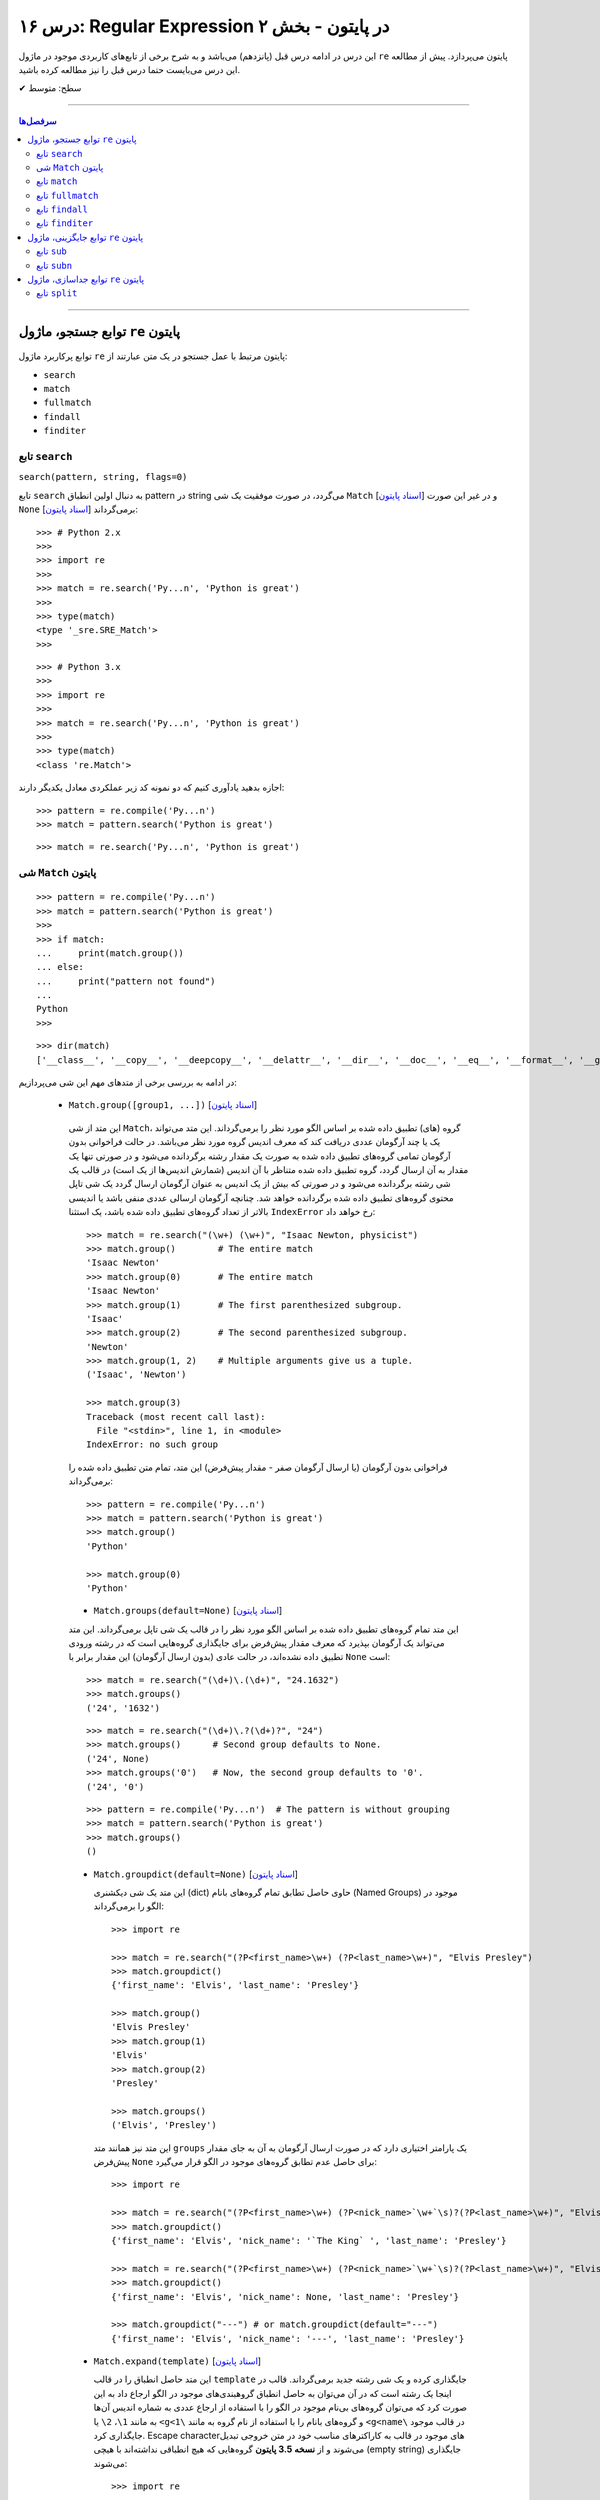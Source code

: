 .. role:: emoji-size

.. meta::
   :description: کتاب آموزش زبان برنامه نویسی پایتون به فارسی، آموزش ماژول re در پایتون، عبارات باقاعده در پایتون، Regular expression در پایتون، regex در پایتون، توابع ماژول re پایتون - 
   :keywords:  آموزش, آموزش پایتون, آموزش برنامه نویسی, پایتون, تابع, کتابخانه, پایتون, re


درس ۱۶: Regular Expression در پایتون - بخش ۲
============================================================================

این درس در ادامه درس قبل (پانزدهم) می‌باشد و به شرح برخی از تابع‌های کاربردی موجود در ماژول ``re`` پایتون می‌پردازد. پیش از مطالعه این درس می‌بایست حتما درس قبل را نیز مطالعه کرده باشید.





:emoji-size:`✔` سطح: متوسط

----


.. contents:: سرفصل‌ها
    :depth: 2

----




توابع جستجو، ماژول ``re`` پایتون
---------------------------------------

توابع پرکاربرد ماژول ``re`` پایتون مرتبط با عمل جستجو در یک متن عبارتند از: 

* ``search``
* ``match``  
* ``fullmatch``  
* ``findall``  
* ``finditer``  


تابع ``search``
~~~~~~~~~~~~~~~~~~~~~~


``search(pattern, string, flags=0)``

تابع ``search`` به دنبال اولین انطباق pattern در string می‌گردد، در صورت موفقیت یک شی ``Match`` [`اسناد پایتون <https://docs.python.org/3/library/re.html#match-objects>`__] و در غیر این صورت ``None`` برمی‌گرداند [`اسناد پایتون <https://docs.python.org/3/library/re.html#re.search>`__]::


    >>> # Python 2.x
    >>> 
    >>> import re
    >>> 
    >>> match = re.search('Py...n', 'Python is great')
    >>> 
    >>> type(match)
    <type '_sre.SRE_Match'>
    >>> 

::


    >>> # Python 3.x
    >>> 
    >>> import re
    >>> 
    >>> match = re.search('Py...n', 'Python is great')
    >>> 
    >>> type(match)
    <class 're.Match'>


اجازه بدهید یادآوری کنیم که دو نمونه کد زیر عملکردی معادل یکدیگر دارند::


    >>> pattern = re.compile('Py...n')
    >>> match = pattern.search('Python is great')

::

    >>> match = re.search('Py...n', 'Python is great')



شی ``Match`` پایتون
~~~~~~~~~~~~~~~~~~~~~~~~~~~~


::

    >>> pattern = re.compile('Py...n')
    >>> match = pattern.search('Python is great')
    >>> 
    >>> if match:
    ...     print(match.group())
    ... else:
    ...     print("pattern not found")
    ... 
    Python
    >>> 

::

    >>> dir(match)
    ['__class__', '__copy__', '__deepcopy__', '__delattr__', '__dir__', '__doc__', '__eq__', '__format__', '__ge__', '__getattribute__', '__getitem__', '__gt__', '__hash__', '__init__', '__init_subclass__', '__le__', '__lt__', '__ne__', '__new__', '__reduce__', '__reduce_ex__', '__repr__', '__setattr__', '__sizeof__', '__str__', '__subclasshook__', 'end', 'endpos', 'expand', 'group', 'groupdict', 'groups', 'lastgroup', 'lastindex', 'pos', 're', 'regs', 'span', 'start', 'string']

در ادامه به بررسی برخی از متدهای مهم این شی می‌پردازیم:
  

 * ``Match.group([group1, ...])`` [`اسناد پایتون <https://docs.python.org/3/library/re.html#re.Match.group>`__]

  این متد از شی ``Match``، گروه (های) تطبیق داده شده بر اساس الگو مورد نظر را برمی‌گرداند. این متد می‌تواند یک یا چند آرگومان عددی دریافت کند که معرف اندیس گروه مورد نظر می‌باشد. در حالت فراخوانی بدون آرگومان تمامی گروه‌های تطبیق داده شده به صورت یک مقدار رشته برگردانده می‌شود و در صورتی تنها یک مقدار به آن ارسال گردد، گروه تطبیق داده شده متناظر با آن اندیس (شمارش اندیس‌ها از یک است) در قالب یک شی رشته برگردانده می‌شود و در صورتی که بیش از یک اندیس به عنوان آرگومان ارسال گردد یک شی تاپل محتوی گروه‌های تطبیق داده شده برگردانده خواهد شد. چنانچه آرگومان ارسالی عددی منفی باشد یا اندیسی بالاتر از تعداد گروه‌های تطبیق داده شده باشد، یک استثنا ``IndexError`` رخ خواهد داد::

    >>> match = re.search("(\w+) (\w+)", "Isaac Newton, physicist") 
    >>> match.group()        # The entire match
    'Isaac Newton'
    >>> match.group(0)       # The entire match
    'Isaac Newton'
    >>> match.group(1)       # The first parenthesized subgroup.
    'Isaac'
    >>> match.group(2)       # The second parenthesized subgroup.
    'Newton'
    >>> match.group(1, 2)    # Multiple arguments give us a tuple.
    ('Isaac', 'Newton')

    >>> match.group(3)
    Traceback (most recent call last):
      File "<stdin>", line 1, in <module>
    IndexError: no such group
    
  فراخوانی بدون آرگومان (یا ارسال آرگومان صفر - مقدار پیش‌فرض) این متد، تمام متن تطبیق داده شده را برمی‌گرداند::
  
  
    >>> pattern = re.compile('Py...n')
    >>> match = pattern.search('Python is great')
    >>> match.group()
    'Python'
    
    >>> match.group(0)
    'Python'



  * ``Match.groups(default=None)`` [`اسناد پایتون <https://docs.python.org/3/library/re.html#re.Match.groups>`__]

  این متد تمام گروه‌های تطبیق داده شده بر اساس الگو مورد نظر را در قالب یک شی تاپل برمی‌گرداند. این متد می‌تواند یک آرگومان بپذیرد که معرف مقدار پیش‌فرض برای جایگذاری گروه‌هایی است که در رشته ورودی تطبیق داده نشده‌اند، در حالت عادی (بدون ارسال آرگومان) این مقدار برابر با ``None`` است::

    >>> match = re.search("(\d+)\.(\d+)", "24.1632")
    >>> match.groups()
    ('24', '1632')

  ::

       >>> match = re.search("(\d+)\.?(\d+)?", "24")
       >>> match.groups()      # Second group defaults to None.
       ('24', None)
       >>> match.groups('0')   # Now, the second group defaults to '0'.
       ('24', '0')
       
       
  ::
  
      >>> pattern = re.compile('Py...n')  # The pattern is without grouping
      >>> match = pattern.search('Python is great')
      >>> match.groups()
      ()


  * ``Match.groupdict(default=None)`` [`اسناد پایتون <https://docs.python.org/3/library/re.html#re.Match.groupdict>`__]

    این متد یک شی دیکشنری (dict) حاوی حاصل تطابق تمام گروه‌های بانام (Named Groups) موجود در الگو را برمی‌گرداند::


      >>> import re

      >>> match = re.search("(?P<first_name>\w+) (?P<last_name>\w+)", "Elvis Presley")
      >>> match.groupdict()
      {'first_name': 'Elvis', 'last_name': 'Presley'}

      >>> match.group()
      'Elvis Presley'
      >>> match.group(1)
      'Elvis'
      >>> match.group(2)
      'Presley'

      >>> match.groups()
      ('Elvis', 'Presley')

    این متد نیز همانند متد ``groups`` یک پارامتر اختیاری دارد که در صورت ارسال آرگومان به آن به جای مقدار پیش‌فرض ``None`` برای حاصل عدم تطابق گروه‌های موجود در الگو قرار می‌گیرد::

      >>> import re

      >>> match = re.search("(?P<first_name>\w+) (?P<nick_name>`\w+`\s)?(?P<last_name>\w+)", "Elvis `The King` Presley")
      >>> match.groupdict()
      {'first_name': 'Elvis', 'nick_name': '`The King` ', 'last_name': 'Presley'}

      >>> match = re.search("(?P<first_name>\w+) (?P<nick_name>`\w+`\s)?(?P<last_name>\w+)", "Elvis Presley")
      >>> match.groupdict()
      {'first_name': 'Elvis', 'nick_name': None, 'last_name': 'Presley'}

      >>> match.groupdict("---") # or match.groupdict(default="---")
      {'first_name': 'Elvis', 'nick_name': '---', 'last_name': 'Presley'}



  * ``Match.expand(template)`` [`اسناد پایتون <https://docs.python.org/3/library/re.html#re.Match.expand>`__]

    این متد حاصل انطباق را در قالب ``template`` جایگذاری کرده و یک شی رشته جدید برمی‌گرداند. قالب در اینجا یک رشته است که در آن می‌توان به حاصل انطباق گروهبندی‌های موجود در الگو ارجاع داد به این صورت کرد که می‌توان گروه‌های بی‌نام موجود در الگو را با استفاده از ارجاع عددی به شماره اندیس آن‌ها به مانند ``1\``، ``2\``  یا ``<g<1\`` و گروه‌های بانام را با استفاده از نام گروه به مانند ``<g<name\`` در قالب موجود جایگذاری کرد. Escape character‌های موجود در قالب به کاراکترهای مناسب خود در متن خروجی تبدیل می‌شوند و از **نسخه 3.5 پایتون** گروه‌هایی که هیچ انطباقی نداشته‌اند با هیچی (empty string) جایگذاری می‌شوند::

        >>> import re

        >>> match = re.search('(\w+),(\w+),(\w+)', 'Jazz,Rock,Pop')
        >>> match.groups()
        ('Jazz', 'Rock', 'Pop')
        
        >>> match.expand('-->\1---->\2------>\3') # Warning!!!
        '-->\x01---->\x02------>\x03'

        >>> match.expand('-->\\1---->\\2------>\\3')
        '-->Jazz---->Rock------>Pop'

        >>> match.expand(r'-->\1---->\2------>\3')
        '-->Jazz---->Rock------>Pop'


    ::

          # \1, \2 and \3 are all valid escape characters

          \1  # (U+0001 or 0x01) stands for the ascii start-of-heading character
          \2  # (U+0002 or 0x02) stands for the ascii start-of-text character
          \3  # (U+0003 or 0x03) stands for the ascii end-of-text character

    .. note::
        در نمونه کد بالا، خروجی نخستین استفاده از متد ``expand`` متناسب با انتظار نیست، دلیل هم مربوط به وجود کاراکترهایی با ``\`` است (escape characters) که باعث بروز اخلال در تحلیل رشته قالب شده است. بهتر است همیشه در این مواقع از قوانین **raw string** پیروی نماییم: استفاده از ``\\`` به جای ``\`` (همانند ``n\\``) یا قرار دادن یک کاراکتر ``r`` یا ``R`` در ابتدای رشته (همانند ``'r'\n``). در این صورت کاراکترهایی همچون newline یا ``n\`` در رشته، معنای خود را از دست می‌دهند. (یادآوری از درس هفتم)

        در واقع مفسر پایتون پیش از قراردادن متن مورد نظر ما در قالب یک شی رشته (string) در حافظه (memory) آن را تحلیل و مقادیر متناسب با کاراکترهای ``\`` را در آن جایگذاری می‌کند که این کار ممکن است در هنگام استفاده ماژول ``re`` از آن شی رشته اخلال ایجاد کند. استفاده از **raw string**  باعث می‌شود مفسر پایتون متن مورد نظر را بدون تغییر در حافطه قرار دهد.


    .. tip::
        بلای Backslash [`اسناد پایتون <https://docs.python.org/3/howto/regex.html#the-backslash-plague>`__] 

        همیشه در هنگام کار با RegEx (نه فقط در زبان پایتون!) مواظب escape characters یا همان backslash characters باشید. تا این لحظه برای جلوگیری از پیچیدگی در مثال‌های ارائه شده مبحث RegEx از قرار دادن **raw string** صرف نظر شده بود اما از آنجا که الگوهای RegEx پر از ``\`` است همواره می‌بایست به لزوم استفاده از **raw string** فکر کنیم.

    ::

           >>> match = re.search(r'(?P<num>\d+)', 'Top 100 songs')
           >>> match.group(1)
           '100'

           >>> match.expand(r'--- \g<num> ---')
           '--- 100 ---'
           >>> match.expand(r'--- \g<1> ---')
           '--- 100 ---'




  * ``Match.start([group])`` [`اسناد پایتون <https://docs.python.org/3/library/re.html#re.Match.start>`__]    ``Match.end([group])`` [`اسناد پایتون <https://docs.python.org/3/library/re.html#re.Match.end>`__]

  متن رشته خروجی (تطبیق یافته بر اساس الگو مورد نظر) را در نظر بگیرید، متد ``start`` اندیس شروع این متن از رشته ورودی و متد ``end``  اندیس نقطه پایان را برمی‌گرداند. این دو متد می‌توانند یک آرگومان اختیاری نیز دریافت کنند که معرف اندیس یک گروه مشخص در الگو می‌باشد، با ارسال این آرگومان نتایج بر اساس تکه متن تطبیق داده شده با آن گروه برگردانده خواهد شد::

    >>> email = "tony@tiremove_thisger.net"
    >>> match = re.search("remove_this", email)
    >>> match.start()
    7
    >>> match.end()
    18
    >>> email[match.start() : match.end()]
    'remove_this'
    >>> email[:match.start()] + email[match.end():]
    'tony@tiger.net'

  ::

       >>> match = re.search(r"(\d+)\.(\d+)", "24.1632")

       >>> match.start()
       0
       >>> match.end()
       7

       >>> match.start(1)
       0
       >>> match.end(1)
       2

       >>> match.start(2)
       3
       >>> match.end(2)
       7
       >>> 


  * ``Match.span([group])`` [`اسناد پایتون <https://docs.python.org/3/library/re.html#re.Match.span>`__]

  این متد یک شی تاپل دوتایی از خروجی دو متد ``start``  و ``end``  را بر می‌گرداند و همانند آنها نیز یک آرگومان اختیاری دارد - نمونه خروجی: ``(m.start(group), m.end(group))``::

    >>> match = re.search(r"(\d+)\.(\d+)", "24.1632")
    >>> match.span()
    (0, 7)
    >>> match.span(1)
    (0, 2)
    >>> match.span(2)
    (3, 7)
    >>> match.span(3)
    Traceback (most recent call last):
      File "<stdin>", line 1, in <module>
    IndexError: no such group

  * ``Match.re`` [`اسناد پایتون <https://docs.python.org/3/library/re.html#re.Match.re>`__]    ``Match.string`` [`اسناد پایتون <https://docs.python.org/3/library/re.html#re.Match.string>`__]

  این دو متغیر به ترتیب حاوی  شی RegEx الگو و متن مورد نظر جهت انجام عملیات تطابق خواهند بود::

    >>> email = "tony@tiremove_thisger.net"
    >>> match = re.search("remove_this", email)

    >>> match.re
    re.compile('remove_this')

    >>> match.string
    'tony@tiremove_thisger.net'

    >>> match.string[match.start() : match.end()]
    'remove_this'

  ::

       >>> match = re.search(r"(\d+)\.(\d+)", "24.1632")

       >>> match.re
       re.compile('(\\d+)\\.(\\d+)')

       >>> match.string
       '24.1632'


تابع ``match``
~~~~~~~~~~~~~~~~~~~~~~


``match(pattern, string, flags=0)``

تابع ``match`` از ابتدای string انطباق pattern را انجام می‌دهد، در صورت موفقیت یک شی ``Match`` و در غیر این صورت ``None`` برمی‌گرداند [`اسناد پایتون <https://docs.python.org/3/library/re.html#re.match>`__]::

    >>> import re  # Python 3.x

    >>> match = re.match(r'\d+', '123@USERNAME')
    >>> print(match)
    <re.Match object; span=(0, 3), match='123'>

    >>> match = re.match(r'\d+', 'USERNAME@123')
    >>> print(match)
    None


    >>> match = re.search(r'\d+', '123@USERNAME')
    >>> print(match)
    <re.Match object; span=(0, 3), match='123'>

    >>> match = re.search(r'\d+', 'USERNAME@123')
    >>> print(match)
    <re.Match object; span=(9, 12), match='123'>


.. tip::

  تفاوت دو تابع ``match`` و ``search`` [`اسناد پایتون <https://docs.python.org/3/library/re.html#search-vs-match>`__]:

  هنگام استفاده از تابع ``match``، از همان ابتدای متن مورد نظر، می‌بایست تطابق با الگو صورت پذیرد (حتی در متن‌های چند سطری) ولی تابع ``search`` انجام انطباق را در هر جایی از متن دنبال می‌کند.

  هنگام استفاده از نشانه ``re.MULTILINE`` در تابع ``search``، کاراکتر ``^`` در الگو از معنای **ابتدای متن** به معنای **ابتدای هر سطر** تغییر می‌کند (درس قبل) ولی از نظر تابع ``match`` وجود کاراکتر ``^`` در الگو همواره به معنی ابتدای متن می‌باشد (نه هر سطر)::

      >>> import re
      >>> string = 'Perl\nPython\nRuby'  # 3 lines

      >>> match = re.search('^Perl', string)
      >>> print(match)
      <re.Match object; span=(0, 4), match='Perl'>

      >>> match = re.search('^Python', string)
      >>> print(match)
      None

      >>> match = re.search('^Python', string, re.MULTILINE)
      >>> print(match)
      <re.Match object; span=(5, 11), match='Python'>


      >>> match = re.match('^Perl', string)
      >>> print(match)
      <re.Match object; span=(0, 4), match='Perl'>

      >>> match = re.match('^Python', string, re.MULTILINE)
      >>> print(match)
      None


اجازه بدهید یادآوری کنیم که دو نمونه کد زیر عملکردی معادل یکدیگر دارند::


    >>> pattern = re.compile('Py...n')
    >>> match = pattern.match('Python is great')

::

    >>> match = re.match('Py...n', 'Python is great')


تابع ``fullmatch``
~~~~~~~~~~~~~~~~~~~~~~


``fullmatch(pattern, string, flags=0)``

این تابع (``fullmatch``) چنانچه تمام string با pattern انطباق داشته باشد یک شی ``Match`` و در غیر این صورت ``None`` برمی‌گرداند [`اسناد پایتون <https://docs.python.org/3/library/re.html#re.fullmatch>`__] - این تابع از **پایتون نسخه 3.4** به بعد در دسترس است::

    >>> import re  # Python >= 3.4

    >>> match = re.fullmatch(r'\d+', '123@USERNAME')
    >>> print(match)
    None

    >>> match = re.fullmatch(r'\d+', '123')
    >>> print(match)
    <re.Match object; span=(0, 3), match='123'>

**عملکرد نمونه کدهای زیر برابر هم هستند - به الگو و نام توابع توجه نمایید**::

    >>> match = re.search(r'^\d+$', '123')
    >>> print(match)
    <re.Match object; span=(0, 3), match='123'>

    >>> match = re.match(r'\d+$', '123')
    >>> print(match)
    <re.Match object; span=(0, 3), match='123'>

    >>> match = re.fullmatch(r'\d+', '123')
    >>> print(match)
    <re.Match object; span=(0, 3), match='123'>


همچنین باید یادآوری کنیم که دو نمونه کد زیر عملکردی معادل یکدیگر دارند::


    >>> pattern = re.compile('Py...n')
    >>> match = pattern.fullmatch('Python')

::

    >>> match = re.fullmatch('Py...n', 'Python')


تابع ``findall``
~~~~~~~~~~~~~~~~~~~~~~


``findall(pattern, string, flags=0)``

این تابع (``findall``) حاصل تمام انطباق‌های ممکن pattern در string را در قالب یک لیست از رشته‌ها (نتایج) برمی‌گرداند [`اسناد پایتون <https://docs.python.org/3/library/re.html#re.findall>`__]::

    >>> import re

    >>> string = "My number is 123456789 and my friend's number is 987654321"
    >>> results = re.findall(r'\d+', string)

    >>> type(results)
    <class 'list'>

    >>> print(results)
    ['123456789', '987654321']

تابع ``findall`` از سمت چپ string شروع به دنبال انطباق pattern در آن می‌گردد و نتایج را به ترتیب برمی‌گرداند. اگر الگو (pattern) شامل گروه باشد فقط نتایج مربوط به انطباق گروه را برمی‌گرداند و نه تمام الگو را::

    >>> results = re.findall(r'#(\w+)#', '#Perl#.#Python#.#Ruby#')
    >>> print(results)
    ['Perl', 'Python', 'Ruby']

    >>> results = re.findall(r'#\w+#', '#Perl#.#Python#.#Ruby#')
    >>> print(results)
    ['#Perl#', '#Python#', '#Ruby#']

چنانچه الگو شامل بیش از یک گروه باشد، خروجی تابع ``findall`` برابر است با یک لیست از تاپل‌ها که هر تاپل، حاصل یک دور انطباق است::

     >>> results = re.findall(r'(\w+)@(\d+)', 'Perl@1987,Python@1991,Ruby@1995')
     >>> print(results)
     [('Perl', '1987'), ('Python', '1991'), ('Ruby', '1995')]


یادآوری می‌شود که دو نمونه کد زیر عملکردی معادل یکدیگر دارند::


    >>> pattern = re.compile('Py...n')
    >>> results = pattern.findall('PythonPythonPython')

::

    >>> results = re.findall('Py...n', 'PythonPythonPython')


تابع ``finditer``
~~~~~~~~~~~~~~~~~~~~~~


``finditer(pattern, string, flags=0)``

خروجی این تابع (``finditer``) یک شی ``iterator`` (شی تکرارکننده - درس نهم) است و حاصل هر بار پیمایش آن یک شی ``Match`` می‌باشد که همانند تابع ``findall`` از سمت چپ string شروع به دنبال انطباق pattern در آن می‌گردد و نتایج را به ترتیب برمی‌گرداند. [`اسناد پایتون <https://docs.python.org/3/library/re.html#re.finditer>`__]::

    >>> import re  # Python 3.x

    >>> string = "My number is 123456789 and my friend's number is 987654321"
    >>> result = re.finditer(r'\d+', string)

    >>> type(result)
    <class 'callable_iterator'>

    >>> result.__next__()
    <re.Match object; span=(13, 22), match='123456789'>

    >>> result.__next__()
    <re.Match object; span=(49, 58), match='987654321'>

    >>> result.__next__()
    Traceback (most recent call last):
      File "<stdin>", line 1, in <module>
    StopIteration

::

       >>> for match in re.finditer(r'#(\w+)#', '#Perl#.#Python#.#Ruby#'):
       ...     print(match)
       ... 
       <re.Match object; span=(0, 6), match='#Perl#'>
       <re.Match object; span=(7, 15), match='#Python#'>
       <re.Match object; span=(16, 22), match='#Ruby#'>


       >>> for match in re.finditer(r'#\w+#', '#Perl#.#Python#.#Ruby#'):
       ...     print(match)
       ... 
       <re.Match object; span=(0, 6), match='#Perl#'>
       <re.Match object; span=(7, 15), match='#Python#'>
       <re.Match object; span=(16, 22), match='#Ruby#'>

::

          >>> for match in re.finditer(r'(\w+)@(\d+)', 'Perl@1987,Python@1991,Ruby@1995'):
         ...     print(match)
         ... 
         <re.Match object; span=(0, 9), match='Perl@1987'>
         <re.Match object; span=(10, 21), match='Python@1991'>
         <re.Match object; span=(22, 31), match='Ruby@1995'>


یادآوری می‌شود که دو نمونه کد زیر عملکردی معادل یکدیگر دارند::


    >>> pattern = re.compile('Py...n')
    >>> result = pattern.finditer('PythonPythonPython')

::

    >>> result = re.finditer('Py...n', 'PythonPythonPython')



توابع جایگزینی، ماژول ``re`` پایتون
---------------------------------------

توابع پرکاربرد ماژول ``re`` پایتون مرتبط با عمل جایگزینی (replace) یک متن عبارتند از: 

* ``sub``
* ``subn``  



تابع ``sub``
~~~~~~~~~~~~~~~~~~~~~~


``sub(pattern, repl, string, count=0, flags=0)``

این تابع (``sub``) حاصل انطباق‌های ممکن pattern در string را در repl جایگذاری می‌کند. این تابع همچنین دو پارامتر اختیاری دارد (flags و count)، پیش‌تر در مورد flags صحبت کردیم (که از نسخه 3.1 پایتون به این تابع اضافه شده است) و count نیز بیانگر ماکزیمم تعداد انطباقی است که می‌خواهیم در repl جایگذاری شود - این مقدار می‌بایست یک عدد مثبت باشد و مقدار صفر (مقدار پیش‌فرض) برای آن به معنی هر تعداد (نامحدود) خواهد بود. پارامتر repl در این تابع می‌تواند از نوع رشته یا تابع باشد، ابتدا حالت رشته را بررسی می‌کنیم [`اسناد پایتون <https://docs.python.org/3/library/re.html#re.sub>`__]::

     >>> import re  # Python 3.x

     >>> string = 'Perl@1987,Python@1991,Ruby@1995'
     >>> repl = ' - '
     >>> pattern = r'@\d+,?'

     >>> result = re.sub(pattern, repl, string)

     >>> type(result)
     <class 'str'>

     >>> print(result)
     Perl - Python - Ruby - 

     >>> result = re.sub(pattern, repl, string, 2) #  count=2
     >>> print(result)
     Perl - Python - Ruby@1995

     >>> result = re.sub(pattern, repl, string, 1) #  count=1
     >>> print(result)
     Perl - Python@1991,Ruby@1995

متد ``expand`` از شی Match که در ابتدای این درس مطرح شد را بیاد بیاورید، بدیهی است که pattern می‌تواند شامل گروهبندی نیز باشد، در این شرایط آنچه از قوانین موجود در پارامتر template متد ``expand`` گفته شد در repl (در حالتی که یک شی رشته است) نیز صدق می‌کند::

     >>> result = re.sub(r'(\w+),(\w+),(\w+)', r'(\1) (\2) (\3)', 'Jazz,Rock,Pop')
     >>> print(result)
     (Jazz) (Rock) (Pop)

     >>> re.sub(r'(\w+),(\w+),(\w+)', r'(\g<1>) (\g<2>) (\g<3>)', 'Jazz,Rock,Pop')
     '(Jazz) (Rock) (Pop)'


::

      >>> re.sub(r'(?P<num>\d+)', r'#\g<num>#', 'Top 100 songs')
      'Top #100# songs'

به مثالی دیگر توجه نمایید::

    >>> re.sub('x*', '-', 'abc@123,456')
    '-a-b-c-@-1-2-3-,-4-5-6-'

الگو مورد استفاده برای متن مثال بالا یک Zero-length Match است (درس قبل) - [`regex101@ تست آنلاین <https://regex101.com/r/n0I6JU/1>`__] 


.. tip::
  
  چنانچه تابع ``sub`` هیچ انطباقی از pattern در string پیدا نکند، مقدار string را بدون تغییر برمی‌گرداند::

       >>> re.sub(r'\d', '-', 'abc@xyz') #  Without matching
       'abc@xyz'

       >>> re.sub(r'\d', '-', 'abc@123')
       'abc@---'


گفتیم پارامتر repl در این تابع می‌تواند از نوع تابع باشد. در این صورت ``sub`` در هر بار انطباق تابع ``repl`` را فراخوانی می‌کند و شی ``Match`` مربوط را به آن ارسال می‌کند::

     >>> import re

     >>> def mask_numbers(match):
     ...     string = match.group(0)  # The matching string
     ...
     ...     # string.isdigit() returns True if all characters in string are digits
     ...     if string.isdigit():
     ...         return '_' * len(string)
     ...     else:
     ...         return string
     ... 
     >>> 

     >>> re.sub(r'\w+', mask_numbers, 'Perl.1987.Python.1991.Ruby.1995')
     'Perl.____.Python.____.Ruby.____'

     >>> re.sub(r'\w+', mask_numbers, 'My ID is 123.45679 and your ID is 98521.2')
     'My ID is ___._____ and your ID is _____._'


::

    >>> re.sub(r'\d+', lambda match : '_' * len(match.group(0)), 'Perl.1987.Python.1991.Ruby.1995')
    'Perl.____.Python.____.Ruby.____'

    >>> re.sub(r'\d+', lambda match : '_' * len(match.group(0)), 'My ID is 123.45679 and your ID is 98521.2')
    'My ID is ___._____ and your ID is _____._'

*lambda در درس سیزدهم بررسی شده است.*



یادآوری می‌شود که دو نمونه کد زیر عملکردی معادل یکدیگر دارند::


    >>> pattern = re.compile('Py...n')
    >>> result = pattern.sub('*', 'PythonPythonPython')

::

    >>> result = re.sub('Py...n', '*', 'PythonPythonPython')




تابع ``subn``
~~~~~~~~~~~~~~~~~~~~~~


``subn(pattern, repl, string, count=0, flags=0)``

عملکرد این تابع (``subn``) همانند تابع ``sub`` است. تنها تفاوت در خروجی آن‌هاست، تابع ``subn`` یک شی تاپل محتوی نتیجه و تعداد عملیات جایگذاری را برمی‌گرداند [`اسناد پایتون <https://docs.python.org/3/library/re.html#re.subn>`__]::

    >>> import re  # Python 3.x

    >>> string = 'Perl@1987,Python@1991,Ruby@1995'
    >>> repl = ' - '
    >>> pattern = r'@\d+,?'

    >>> result = re.subn(pattern, repl, string)

    >>> type(result)
    <class 'tuple'>

    >>> result
    ('Perl - Python - Ruby - ', 3)

    >>> re.subn(pattern, repl, string, count=2)
    ('Perl - Python - Ruby@1995', 2)

    >>> re.subn(pattern, repl, string, count=1)
    ('Perl - Python@1991,Ruby@1995', 1)



توابع جداسازی، ماژول ``re`` پایتون
---------------------------------------

توابع پرکاربرد ماژول ``re`` پایتون مرتبط با عمل جداسازی بخش (هایی) از متن عبارتند از: 

* ``split``


تابع ``split``
~~~~~~~~~~~~~~~~~~~~~~


``split(pattern, string, maxsplit=0, flags=0)``

این تابع (``split``) محتوای متن string را بر اساس الگو pattern جدا (split) می‌کند و خروجی آن یک شی لیست از رشته‌ها خواهد بود. این تابع همچنین علاوه بر پارامتر flags (که از نسخه 3.1 پایتون به این تابع اضافه شده است) یک پارامتر اختیاری دیگر نیز با نام maxsplit دارد که تعیین کننده ماکزیمم تعداد جداسازی خواهد بود - این مقدار می‌بایست یک عدد مثبت باشد و مقدار صفر (مقدار پیش‌فرض) برای آن به معنی هر تعداد (نامحدود) خواهد بود. [`اسناد پایتون <https://docs.python.org/3/library/re.html#re.split>`__]::

    >>> import re  # Python 3.x

    >>> string = 'Perl,Python,Ruby'
    >>> pattern = ','

    >>> result = re.split(pattern, string)

    >>> type(result)
    <class 'list'>

    >>> result
    ['Perl', 'Python', 'Ruby']

    >>> re.split(pattern, string, maxsplit=1)
    ['Perl', 'Python,Ruby']

    >>> re.split(pattern, string, maxsplit=2)
    ['Perl', 'Python', 'Ruby']

اگر الگو شامل پرانتز یا همان گروهبندی معمولی باشد، خروجی تابع ``split`` شامل جداکننده‌ها نیز می‌باشد::

    >>> re.split('(_)', 'Perl_Python_Ruby')
    ['Perl', '_', 'Python', '_', 'Ruby']

به نمونه کد پایین توجه نمایید::

    >>> re.split('/', '/Perl/Python/Ruby/')
    ['', 'Perl', 'Python', 'Ruby', '']

    >>> re.split('(/)', '/Perl/Python/Ruby/')
    ['', '/', 'Perl', '/', 'Python', '/', 'Ruby', '/', '']

**همانطور که مشاهده می‌شود، خروجی شامل دو رشته خالی در ابتدا و انتها می‌باشد. در مواقعی که جداکننده (delimiter) در نقاط ابتدایی و پایانی متن قرار دارد می‌بایست بروز همچین نتیجه‌ای را پیش‌بینی نمایید.**


چنانچه در مسئله شما قرار گرفتن جداکننده در خروجی مطلوب نیست می‌توانید از طرح non-capturing پرانتزها (درس قبل) استفاده کنید::

    >>> re.split('(?:_)', 'Perl_Python_Ruby')
    ['Perl', 'Python', 'Ruby']

    >>> re.split('(?:/)', '/Perl/Python/Ruby/')
    ['', 'Perl', 'Python', 'Ruby', '']





|

----

:emoji-size:`😊` امیدوارم مفید بوده باشه

`لطفا دیدگاه و سوال‌های مرتبط با این درس خود را در کدرز مطرح نمایید. <http://www.coderz.ir/python-tutorial-re-regex-2/>`_



